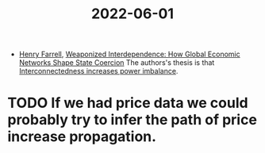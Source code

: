 :PROPERTIES:
:ID:       d12c2698-c977-49bd-9d57-a288b5066387
:END:
#+title: 2022-06-01

- [[id:d97a876d-7b68-4c8b-a0f9-06d25dd6285f][Henry Farrell]], [[https://direct.mit.edu/isec/article-abstract/44/1/42/12237/Weaponized-Interdependence-How-Global-Economic?redirectedFrom=fulltext][Weaponized Interdependence: How Global Economic Networks Shape State Coercion]]
  The authors's thesis is that  [[id:c356cb9a-a9f3-4577-a708-aa918b91c192][Interconnectedness increases power imbalance]].

* TODO If we had price data we could probably try to infer the path of price increase propagation.
